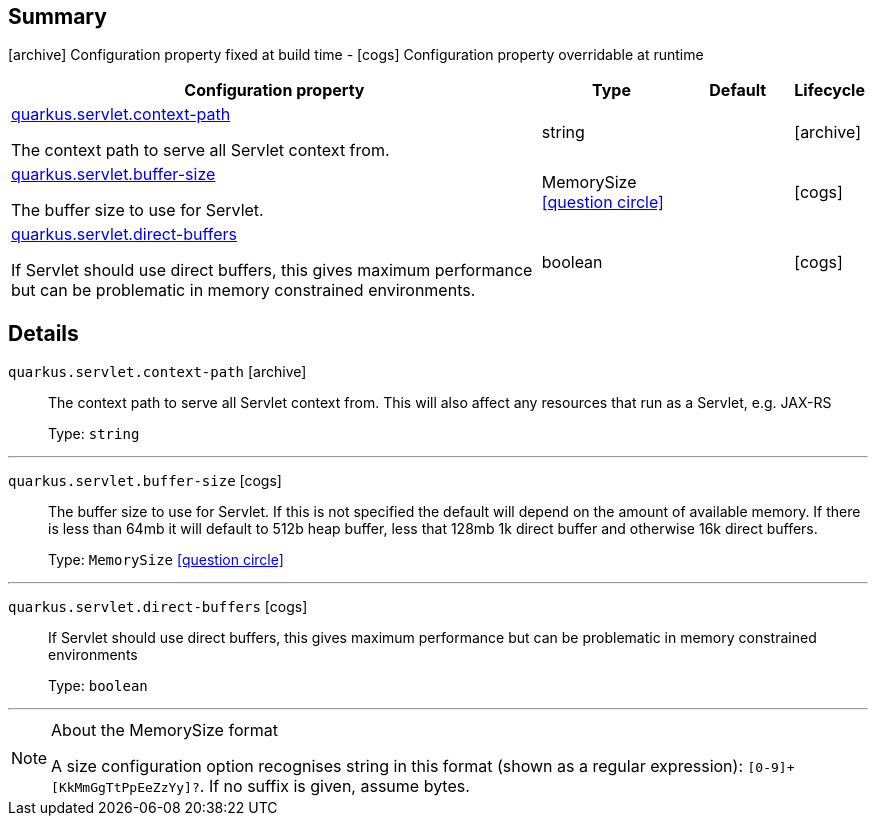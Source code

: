 == Summary

icon:archive[title=Fixed at build time] Configuration property fixed at build time - icon:cogs[title=Overridable at runtime]️ Configuration property overridable at runtime 

[.configuration-reference, cols="65,.^17,.^13,^.^5"]
|===
|Configuration property|Type|Default|Lifecycle

|<<quarkus.servlet.context-path, quarkus.servlet.context-path>>

The context path to serve all Servlet context from.|string 
|
| icon:archive[title=Fixed at build time]

|<<quarkus.servlet.buffer-size, quarkus.servlet.buffer-size>>

The buffer size to use for Servlet.|MemorySize  link:#memory-size-note-anchor[icon:question-circle[], title=More information about the MemorySize format]
|
| icon:cogs[title=Overridable at runtime]

|<<quarkus.servlet.direct-buffers, quarkus.servlet.direct-buffers>>

If Servlet should use direct buffers, this gives maximum performance but can be problematic in memory constrained environments.|boolean 
|
| icon:cogs[title=Overridable at runtime]
|===


== Details

[[quarkus.servlet.context-path]]
`quarkus.servlet.context-path` icon:archive[title=Fixed at build time]::
+
--
The context path to serve all Servlet context from. This will also affect any resources that run as a Servlet, e.g. JAX-RS

Type: `string` 
--

***

[[quarkus.servlet.buffer-size]]
`quarkus.servlet.buffer-size` icon:cogs[title=Overridable at runtime]::
+
--
The buffer size to use for Servlet. If this is not specified the default will depend on the amount of available memory. If there is less than 64mb it will default to 512b heap buffer, less that 128mb 1k direct buffer and otherwise 16k direct buffers.

Type: `MemorySize`  link:#memory-size-note-anchor[icon:question-circle[], title=More information about the MemorySize format]
--

***

[[quarkus.servlet.direct-buffers]]
`quarkus.servlet.direct-buffers` icon:cogs[title=Overridable at runtime]::
+
--
If Servlet should use direct buffers, this gives maximum performance but can be problematic in memory constrained environments

Type: `boolean` 
--

***

[NOTE]
[[memory-size-note-anchor]]
.About the MemorySize format
====
A size configuration option recognises string in this format (shown as a regular expression): `[0-9]+[KkMmGgTtPpEeZzYy]?`.
If no suffix is given, assume bytes.
====
